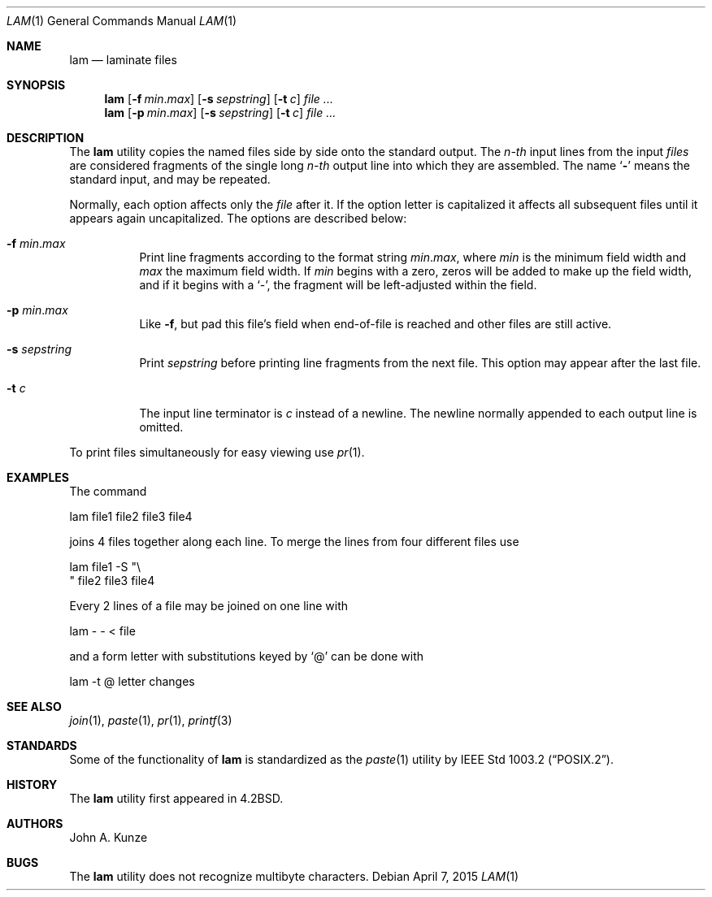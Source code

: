 .\" Copyright (c) 1993
.\"	The Regents of the University of California.  All rights reserved.
.\"
.\" Redistribution and use in source and binary forms, with or without
.\" modification, are permitted provided that the following conditions
.\" are met:
.\" 1. Redistributions of source code must retain the above copyright
.\"    notice, this list of conditions and the following disclaimer.
.\" 2. Redistributions in binary form must reproduce the above copyright
.\"    notice, this list of conditions and the following disclaimer in the
.\"    documentation and/or other materials provided with the distribution.
.\" 4. Neither the name of the University nor the names of its contributors
.\"    may be used to endorse or promote products derived from this software
.\"    without specific prior written permission.
.\"
.\" THIS SOFTWARE IS PROVIDED BY THE REGENTS AND CONTRIBUTORS ``AS IS'' AND
.\" ANY EXPRESS OR IMPLIED WARRANTIES, INCLUDING, BUT NOT LIMITED TO, THE
.\" IMPLIED WARRANTIES OF MERCHANTABILITY AND FITNESS FOR A PARTICULAR PURPOSE
.\" ARE DISCLAIMED.  IN NO EVENT SHALL THE REGENTS OR CONTRIBUTORS BE LIABLE
.\" FOR ANY DIRECT, INDIRECT, INCIDENTAL, SPECIAL, EXEMPLARY, OR CONSEQUENTIAL
.\" DAMAGES (INCLUDING, BUT NOT LIMITED TO, PROCUREMENT OF SUBSTITUTE GOODS
.\" OR SERVICES; LOSS OF USE, DATA, OR PROFITS; OR BUSINESS INTERRUPTION)
.\" HOWEVER CAUSED AND ON ANY THEORY OF LIABILITY, WHETHER IN CONTRACT, STRICT
.\" LIABILITY, OR TORT (INCLUDING NEGLIGENCE OR OTHERWISE) ARISING IN ANY WAY
.\" OUT OF THE USE OF THIS SOFTWARE, EVEN IF ADVISED OF THE POSSIBILITY OF
.\" SUCH DAMAGE.
.\"
.\"	@(#)lam.1	8.1 (Berkeley) 6/6/93
.\" $FreeBSD: releng/11.1/usr.bin/lam/lam.1 281209 2015-04-07 15:56:08Z allanjude $
.\"
.Dd April 7, 2015
.Dt LAM 1
.Os
.Sh NAME
.Nm lam
.Nd laminate files
.Sh SYNOPSIS
.Nm
.Op Fl f Ar min . Ns Ar max
.Op Fl s Ar sepstring
.Op Fl t Ar c
.Ar
.Nm
.Op Fl p Ar min . Ns Ar max
.Op Fl s Ar sepstring
.Op Fl t Ar c
.Ar
.Sh DESCRIPTION
The
.Nm
utility copies the named files side by side onto the standard output.
The
.Em n-th
input lines from the input
.Ar files
are considered fragments of the single long
.Em n-th
output line into which they are assembled.
The name `\fB\-\fP' means the standard input, and may be repeated.
.Pp
Normally, each option affects only the
.Ar file
after it.
If the option letter is capitalized it affects all subsequent files
until it appears again uncapitalized.
The options are described below:
.Bl -tag -width indent
.It Fl f Ar min . Ns Ar max
Print line fragments according to the format string
.Ar min . Ns Ar max ,
where
.Ar min
is the minimum field width and
.Ar max
the maximum field width.
If
.Ar min
begins with a zero, zeros will be added to make up the field width,
and if it begins with a `\-', the fragment will be left-adjusted
within the field.
.It Fl p Ar min . Ns Ar max
Like
.Fl f ,
but pad this file's field when end-of-file is reached
and other files are still active.
.It Fl s Ar sepstring
Print
.Ar sepstring
before printing line fragments from the next file.
This option may appear after the last file.
.It Fl t Ar c
The input line terminator is
.Ar c
instead of a newline.
The newline normally appended to each output line is omitted.
.El
.Pp
To print files simultaneously for easy viewing use
.Xr pr 1 .
.Sh EXAMPLES
The command
.Bd -literal
lam file1 file2 file3 file4
.Ed
.Pp
joins 4 files together along each line.
To merge the lines from four different files use
.Bd -literal
lam file1 \-S "\\
" file2 file3 file4
.Ed
.Pp
Every 2 lines of a file may be joined on one line with
.Bd -literal
lam \- \- < file
.Ed
.Pp
and a form letter with substitutions keyed by `@' can be done with
.Bd -literal
lam \-t @ letter changes
.Ed
.Sh SEE ALSO
.Xr join 1 ,
.Xr paste 1 ,
.Xr pr 1 ,
.Xr printf 3
.Sh STANDARDS
Some of the functionality of
.Nm
is standardized as the
.Xr paste 1
utility by
.St -p1003.2 .
.Sh HISTORY
The
.Nm
utility first appeared in
.Bx 4.2 .
.Sh AUTHORS
.An John A. Kunze
.Sh BUGS
The
.Nm
utility does not recognize multibyte characters.
